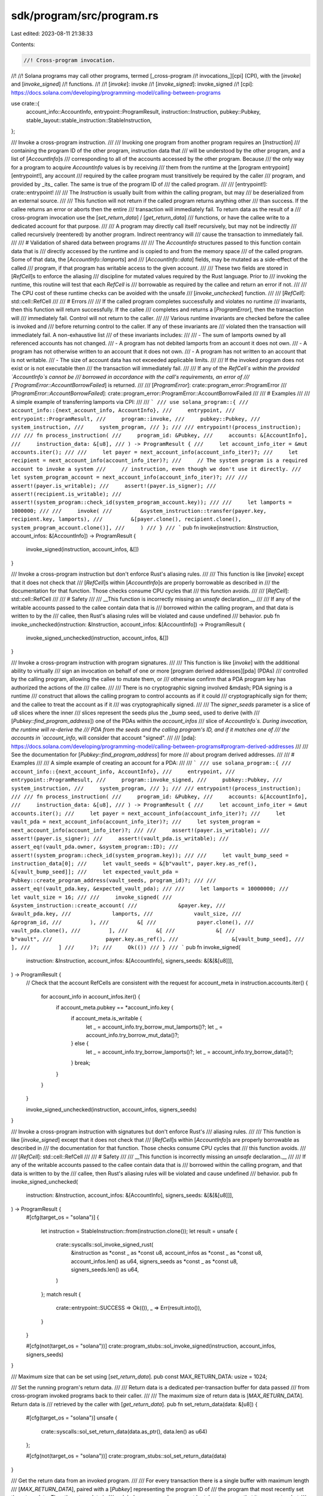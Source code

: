 sdk/program/src/program.rs
==========================

Last edited: 2023-08-11 21:38:33

Contents:

.. code-block:: rs

    //! Cross-program invocation.
//!
//! Solana programs may call other programs, termed [_cross-program
//! invocations_][cpi] (CPI), with the [`invoke`] and [`invoke_signed`]
//! functions.
//!
//! [`invoke`]: invoke
//! [`invoke_signed`]: invoke_signed
//! [cpi]: https://docs.solana.com/developing/programming-model/calling-between-programs

use crate::{
    account_info::AccountInfo, entrypoint::ProgramResult, instruction::Instruction, pubkey::Pubkey,
    stable_layout::stable_instruction::StableInstruction,
};

/// Invoke a cross-program instruction.
///
/// Invoking one program from another program requires an [`Instruction`]
/// containing the program ID of the other program, instruction data that
/// will be understood by the other program, and a list of [`AccountInfo`]s
/// corresponding to all of the accounts accessed by the other program. Because
/// the only way for a program to acquire `AccountInfo` values is by receiving
/// them from the runtime at the [program entrypoint][entrypoint!], any account
/// required by the callee program must transitively be required by the caller
/// program, and provided by _its_ caller. The same is true of the program ID of
/// the called program.
///
/// [entrypoint!]: crate::entrypoint!
///
/// The `Instruction` is usually built from within the calling program, but may
/// be deserialized from an external source.
///
/// This function will not return if the called program returns anything other
/// than success. If the callee returns an error or aborts then the entire
/// transaction will immediately fail. To return data as the result of a
/// cross-program invocation use the [`set_return_data`] / [`get_return_data`]
/// functions, or have the callee write to a dedicated account for that purpose.
///
/// A program may directly call itself recursively, but may not be indirectly
/// called recursively (reentered) by another program. Indirect reentrancy will
/// cause the transaction to immediately fail.
///
/// # Validation of shared data between programs
///
/// The `AccountInfo` structures passed to this function contain data that is
/// directly accessed by the runtime and is copied to and from the memory space
/// of the called program. Some of that data, the [`AccountInfo::lamports`] and
/// [`AccountInfo::data`] fields, may be mutated as a side-effect of the called
/// program, if that program has writable access to the given account.
///
/// These two fields are stored in [`RefCell`]s to enforce the aliasing
/// discipline for mutated values required by the Rust language. Prior to
/// invoking the runtime, this routine will test that each `RefCell` is
/// borrowable as required by the callee and return an error if not.
///
/// The CPU cost of these runtime checks can be avoided with the unsafe
/// [`invoke_unchecked`] function.
///
/// [`RefCell`]: std::cell::RefCell
///
/// # Errors
///
/// If the called program completes successfully and violates no runtime
/// invariants, then this function will return successfully. If the callee
/// completes and returns a [`ProgramError`], then the transaction will
/// immediately fail. Control will not return to the caller.
///
/// Various runtime invariants are checked before the callee is invoked and
/// before returning control to the caller. If any of these invariants are
/// violated then the transaction will immediately fail. A non-exhaustive list
/// of these invariants includes:
///
/// - The sum of lamports owned by all referenced accounts has not changed.
/// - A program has not debited lamports from an account it does not own.
/// - A program has not otherwise written to an account that it does not own.
/// - A program has not written to an account that is not writable.
/// - The size of account data has not exceeded applicable limits.
///
/// If the invoked program does not exist or is not executable then
/// the transaction will immediately fail.
///
/// If any of the `RefCell`s within the provided `AccountInfo`s cannot be
/// borrowed in accordance with the call's requirements, an error of
/// [`ProgramError::AccountBorrowFailed`] is returned.
///
/// [`ProgramError`]: crate::program_error::ProgramError
/// [`ProgramError::AccountBorrowFailed`]: crate::program_error::ProgramError::AccountBorrowFailed
///
/// # Examples
///
/// A simple example of transferring lamports via CPI:
///
/// ```
/// use solana_program::{
///     account_info::{next_account_info, AccountInfo},
///     entrypoint,
///     entrypoint::ProgramResult,
///     program::invoke,
///     pubkey::Pubkey,
///     system_instruction,
///     system_program,
/// };
///
/// entrypoint!(process_instruction);
///
/// fn process_instruction(
///     program_id: &Pubkey,
///     accounts: &[AccountInfo],
///     instruction_data: &[u8],
/// ) -> ProgramResult {
///     let account_info_iter = &mut accounts.iter();
///
///     let payer = next_account_info(account_info_iter)?;
///     let recipient = next_account_info(account_info_iter)?;
///     // The system program is a required account to invoke a system
///     // instruction, even though we don't use it directly.
///     let system_program_account = next_account_info(account_info_iter)?;
///
///     assert!(payer.is_writable);
///     assert!(payer.is_signer);
///     assert!(recipient.is_writable);
///     assert!(system_program::check_id(system_program_account.key));
///
///     let lamports = 1000000;
///
///     invoke(
///         &system_instruction::transfer(payer.key, recipient.key, lamports),
///         &[payer.clone(), recipient.clone(), system_program_account.clone()],
///     )
/// }
/// ```
pub fn invoke(instruction: &Instruction, account_infos: &[AccountInfo]) -> ProgramResult {
    invoke_signed(instruction, account_infos, &[])
}

/// Invoke a cross-program instruction but don't enforce Rust's aliasing rules.
///
/// This function is like [`invoke`] except that it does not check that
/// [`RefCell`]s within [`AccountInfo`]s are properly borrowable as described in
/// the documentation for that function. Those checks consume CPU cycles that
/// this function avoids.
///
/// [`RefCell`]: std::cell::RefCell
///
/// # Safety
///
/// __This function is incorrectly missing an `unsafe` declaration.__
///
/// If any of the writable accounts passed to the callee contain data that is
/// borrowed within the calling program, and that data is written to by the
/// callee, then Rust's aliasing rules will be violated and cause undefined
/// behavior.
pub fn invoke_unchecked(instruction: &Instruction, account_infos: &[AccountInfo]) -> ProgramResult {
    invoke_signed_unchecked(instruction, account_infos, &[])
}

/// Invoke a cross-program instruction with program signatures.
///
/// This function is like [`invoke`] with the additional ability to virtually
/// sign an invocation on behalf of one or more [program derived addresses][pda] (PDAs)
/// controlled by the calling program, allowing the callee to mutate them, or
/// otherwise confirm that a PDA program key has authorized the actions of the
/// callee.
///
/// There is no cryptographic signing involved &mdash; PDA signing is a runtime
/// construct that allows the calling program to control accounts as if it could
/// cryptographically sign for them; and the callee to treat the account as if it
/// was cryptographically signed.
///
/// The `signer_seeds` parameter is a slice of `u8` slices where the inner
/// slices represent the seeds plus the _bump seed_ used to derive (with
/// [`Pubkey::find_program_address`]) one of the PDAs within the `account_infos`
/// slice of `AccountInfo`s. During invocation, the runtime will re-derive the
/// PDA from the seeds and the calling program's ID, and if it matches one of
/// the accounts in `account_info`, will consider that account "signed".
///
/// [pda]: https://docs.solana.com/developing/programming-model/calling-between-programs#program-derived-addresses
///
/// See the documentation for [`Pubkey::find_program_address`] for more
/// about program derived addresses.
///
/// # Examples
///
/// A simple example of creating an account for a PDA:
///
/// ```
/// use solana_program::{
///     account_info::{next_account_info, AccountInfo},
///     entrypoint,
///     entrypoint::ProgramResult,
///     program::invoke_signed,
///     pubkey::Pubkey,
///     system_instruction,
///     system_program,
/// };
///
/// entrypoint!(process_instruction);
///
/// fn process_instruction(
///     program_id: &Pubkey,
///     accounts: &[AccountInfo],
///     instruction_data: &[u8],
/// ) -> ProgramResult {
///     let account_info_iter = &mut accounts.iter();
///     let payer = next_account_info(account_info_iter)?;
///     let vault_pda = next_account_info(account_info_iter)?;
///     let system_program = next_account_info(account_info_iter)?;
///
///     assert!(payer.is_writable);
///     assert!(payer.is_signer);
///     assert!(vault_pda.is_writable);
///     assert_eq!(vault_pda.owner, &system_program::ID);
///     assert!(system_program::check_id(system_program.key));
///
///     let vault_bump_seed = instruction_data[0];
///     let vault_seeds = &[b"vault", payer.key.as_ref(), &[vault_bump_seed]];
///     let expected_vault_pda = Pubkey::create_program_address(vault_seeds, program_id)?;
///
///     assert_eq!(vault_pda.key, &expected_vault_pda);
///
///     let lamports = 10000000;
///     let vault_size = 16;
///
///     invoke_signed(
///         &system_instruction::create_account(
///             &payer.key,
///             &vault_pda.key,
///             lamports,
///             vault_size,
///             &program_id,
///         ),
///         &[
///             payer.clone(),
///             vault_pda.clone(),
///         ],
///         &[
///             &[
///                 b"vault",
///                 payer.key.as_ref(),
///                 &[vault_bump_seed],
///             ],
///         ]
///     )?;
///     Ok(())
/// }
/// ```
pub fn invoke_signed(
    instruction: &Instruction,
    account_infos: &[AccountInfo],
    signers_seeds: &[&[&[u8]]],
) -> ProgramResult {
    // Check that the account RefCells are consistent with the request
    for account_meta in instruction.accounts.iter() {
        for account_info in account_infos.iter() {
            if account_meta.pubkey == *account_info.key {
                if account_meta.is_writable {
                    let _ = account_info.try_borrow_mut_lamports()?;
                    let _ = account_info.try_borrow_mut_data()?;
                } else {
                    let _ = account_info.try_borrow_lamports()?;
                    let _ = account_info.try_borrow_data()?;
                }
                break;
            }
        }
    }

    invoke_signed_unchecked(instruction, account_infos, signers_seeds)
}

/// Invoke a cross-program instruction with signatures but don't enforce Rust's
/// aliasing rules.
///
/// This function is like [`invoke_signed`] except that it does not check that
/// [`RefCell`]s within [`AccountInfo`]s are properly borrowable as described in
/// the documentation for that function. Those checks consume CPU cycles that
/// this function avoids.
///
/// [`RefCell`]: std::cell::RefCell
///
/// # Safety
///
/// __This function is incorrectly missing an `unsafe` declaration.__
///
/// If any of the writable accounts passed to the callee contain data that is
/// borrowed within the calling program, and that data is written to by the
/// callee, then Rust's aliasing rules will be violated and cause undefined
/// behavior.
pub fn invoke_signed_unchecked(
    instruction: &Instruction,
    account_infos: &[AccountInfo],
    signers_seeds: &[&[&[u8]]],
) -> ProgramResult {
    #[cfg(target_os = "solana")]
    {
        let instruction = StableInstruction::from(instruction.clone());
        let result = unsafe {
            crate::syscalls::sol_invoke_signed_rust(
                &instruction as *const _ as *const u8,
                account_infos as *const _ as *const u8,
                account_infos.len() as u64,
                signers_seeds as *const _ as *const u8,
                signers_seeds.len() as u64,
            )
        };
        match result {
            crate::entrypoint::SUCCESS => Ok(()),
            _ => Err(result.into()),
        }
    }

    #[cfg(not(target_os = "solana"))]
    crate::program_stubs::sol_invoke_signed(instruction, account_infos, signers_seeds)
}

/// Maximum size that can be set using [`set_return_data`].
pub const MAX_RETURN_DATA: usize = 1024;

/// Set the running program's return data.
///
/// Return data is a dedicated per-transaction buffer for data passed
/// from cross-program invoked programs back to their caller.
///
/// The maximum size of return data is [`MAX_RETURN_DATA`]. Return data is
/// retrieved by the caller with [`get_return_data`].
pub fn set_return_data(data: &[u8]) {
    #[cfg(target_os = "solana")]
    unsafe {
        crate::syscalls::sol_set_return_data(data.as_ptr(), data.len() as u64)
    };

    #[cfg(not(target_os = "solana"))]
    crate::program_stubs::sol_set_return_data(data)
}

/// Get the return data from an invoked program.
///
/// For every transaction there is a single buffer with maximum length
/// [`MAX_RETURN_DATA`], paired with a [`Pubkey`] representing the program ID of
/// the program that most recently set the return data. Thus the return data is
/// a global resource and care must be taken to ensure that it represents what
/// is expected: called programs are free to set or not set the return data; and
/// the return data may represent values set by programs multiple calls down the
/// call stack, depending on the circumstances of transaction execution.
///
/// Return data is set by the callee with [`set_return_data`].
///
/// Return data is cleared before every CPI invocation &mdash; a program that
/// has invoked no other programs can expect the return data to be `None`; if no
/// return data was set by the previous CPI invocation, then this function
/// returns `None`.
///
/// Return data is not cleared after returning from CPI invocations &mdash; a
/// program that has called another program may retrieve return data that was
/// not set by the called program, but instead set by a program further down the
/// call stack; or, if a program calls itself recursively, it is possible that
/// the return data was not set by the immediate call to that program, but by a
/// subsequent recursive call to that program. Likewise, an external RPC caller
/// may see return data that was not set by the program it is directly calling,
/// but by a program that program called.
///
/// For more about return data see the [documentation for the return data proposal][rdp].
///
/// [rdp]: https://docs.solana.com/proposals/return-data
pub fn get_return_data() -> Option<(Pubkey, Vec<u8>)> {
    #[cfg(target_os = "solana")]
    {
        use std::cmp::min;

        let mut buf = [0u8; MAX_RETURN_DATA];
        let mut program_id = Pubkey::default();

        let size = unsafe {
            crate::syscalls::sol_get_return_data(
                buf.as_mut_ptr(),
                buf.len() as u64,
                &mut program_id,
            )
        };

        if size == 0 {
            None
        } else {
            let size = min(size as usize, MAX_RETURN_DATA);
            Some((program_id, buf[..size as usize].to_vec()))
        }
    }

    #[cfg(not(target_os = "solana"))]
    crate::program_stubs::sol_get_return_data()
}

/// Do sanity checks of type layout.
#[doc(hidden)]
#[allow(clippy::integer_arithmetic)]
pub fn check_type_assumptions() {
    extern crate memoffset;
    use {
        crate::{clock::Epoch, instruction::AccountMeta},
        memoffset::offset_of,
        std::{
            cell::RefCell,
            mem::{align_of, size_of},
            rc::Rc,
            str::FromStr,
        },
    };

    // Code in this file assumes that u64 and usize are the same
    assert_eq!(size_of::<u64>(), size_of::<usize>());
    // Code in this file assumes that u8 is byte aligned
    assert_eq!(1, align_of::<u8>());

    // Enforce Instruction layout
    {
        assert_eq!(size_of::<AccountMeta>(), 32 + 1 + 1);

        let pubkey1 = Pubkey::from_str("J9PYCcoKusHyKRMXnBL17VTXC3MVETyqBG2KyLXVv6Ai").unwrap();
        let pubkey2 = Pubkey::from_str("Hvy4GHgPToZNoENTKjC4mJqpzWWjgTwXrFufKfxYiKkV").unwrap();
        let pubkey3 = Pubkey::from_str("JDMyRL8rCkae7maCSv47upNuBMFd3Mgos1fz2AvYzVzY").unwrap();
        let account_meta1 = AccountMeta {
            pubkey: pubkey2,
            is_signer: true,
            is_writable: false,
        };
        let account_meta2 = AccountMeta {
            pubkey: pubkey3,
            is_signer: false,
            is_writable: true,
        };
        let data = vec![1, 2, 3, 4, 5];
        let instruction = Instruction {
            program_id: pubkey1,
            accounts: vec![account_meta1.clone(), account_meta2.clone()],
            data: data.clone(),
        };
        let instruction = StableInstruction::from(instruction);
        let instruction_addr = &instruction as *const _ as u64;

        // program id
        assert_eq!(offset_of!(StableInstruction, program_id), 48);
        let pubkey_ptr = (instruction_addr + 48) as *const Pubkey;
        unsafe {
            assert_eq!(*pubkey_ptr, pubkey1);
        }

        // accounts
        assert_eq!(offset_of!(StableInstruction, accounts), 0);
        let accounts_ptr = (instruction_addr) as *const *const AccountMeta;
        let accounts_cap = (instruction_addr + 8) as *const usize;
        let accounts_len = (instruction_addr + 16) as *const usize;
        unsafe {
            assert_eq!(*accounts_cap, 2);
            assert_eq!(*accounts_len, 2);
            let account_meta_ptr = *accounts_ptr;
            assert_eq!(*account_meta_ptr, account_meta1);
            assert_eq!(*(account_meta_ptr.offset(1)), account_meta2);
        }

        // data
        assert_eq!(offset_of!(StableInstruction, data), 24);
        let data_ptr = (instruction_addr + 24) as *const *const [u8; 5];
        let data_cap = (instruction_addr + 24 + 8) as *const usize;
        let data_len = (instruction_addr + 24 + 16) as *const usize;
        unsafe {
            assert_eq!(*data_cap, 5);

            assert_eq!(*data_len, 5);
            let u8_ptr = *data_ptr;
            assert_eq!(*u8_ptr, data[..]);
        }
    }

    // Enforce AccountInfo layout
    {
        let key = Pubkey::from_str("6o8R9NsUxNskF1MfWM1f265y4w86JYbEwqCmTacdLkHp").unwrap();
        let mut lamports = 31;
        let mut data = vec![1, 2, 3, 4, 5];
        let owner = Pubkey::from_str("2tjK4XyNU54XdN9jokx46QzLybbLVGwQQvTfhcuBXAjR").unwrap();
        let account_info = AccountInfo {
            key: &key,
            is_signer: true,
            is_writable: false,
            lamports: Rc::new(RefCell::new(&mut lamports)),
            data: Rc::new(RefCell::new(&mut data)),
            owner: &owner,
            executable: true,
            rent_epoch: 42,
        };
        let account_info_addr = &account_info as *const _ as u64;

        // key
        assert_eq!(offset_of!(AccountInfo, key), 0);
        let key_ptr = (account_info_addr) as *const &Pubkey;
        unsafe {
            assert_eq!(**key_ptr, key);
        }

        // lamports
        assert_eq!(offset_of!(AccountInfo, lamports), 8);
        let lamports_ptr = (account_info_addr + 8) as *const Rc<RefCell<&mut u64>>;
        unsafe {
            assert_eq!(**(*lamports_ptr).as_ptr(), 31);
        }

        // data
        assert_eq!(offset_of!(AccountInfo, data), 16);
        let data_ptr = (account_info_addr + 16) as *const Rc<RefCell<&mut [u8]>>;
        unsafe {
            assert_eq!((*(*data_ptr).as_ptr())[..], data[..]);
        }

        // owner
        assert_eq!(offset_of!(AccountInfo, owner), 24);
        let owner_ptr = (account_info_addr + 24) as *const &Pubkey;
        unsafe {
            assert_eq!(**owner_ptr, owner);
        }

        // rent_epoch
        assert_eq!(offset_of!(AccountInfo, rent_epoch), 32);
        let renbt_epoch_ptr = (account_info_addr + 32) as *const Epoch;
        unsafe {
            assert_eq!(*renbt_epoch_ptr, 42);
        }

        // is_signer
        assert_eq!(offset_of!(AccountInfo, is_signer), 40);
        let is_signer_ptr = (account_info_addr + 40) as *const bool;
        unsafe {
            assert!(*is_signer_ptr);
        }

        // is_writable
        assert_eq!(offset_of!(AccountInfo, is_writable), 41);
        let is_writable_ptr = (account_info_addr + 41) as *const bool;
        unsafe {
            assert!(!*is_writable_ptr);
        }

        // executable
        assert_eq!(offset_of!(AccountInfo, executable), 42);
        let executable_ptr = (account_info_addr + 42) as *const bool;
        unsafe {
            assert!(*executable_ptr);
        }
    }
}

#[cfg(test)]
mod tests {
    #[test]
    fn test_check_type_assumptions() {
        super::check_type_assumptions()
    }
}


